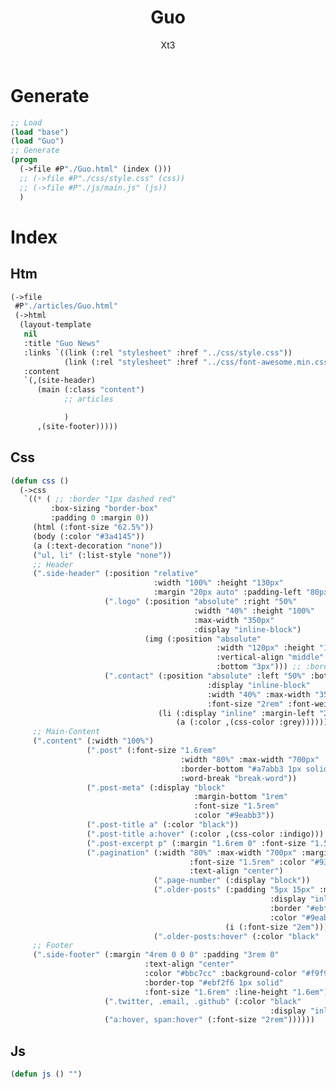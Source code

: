 #+TITLE: Guo
#+AUTHOR: Xt3


* Generate
#+BEGIN_SRC lisp
;; Load
(load "base")
(load "Guo")
;; Generate
(progn
  (->file #P"./Guo.html" (index ()))
  ;; (->file #P"./css/style.css" (css))
  ;; (->file #P"./js/main.js" (js))
  )
#+END_SRC
* COMMENT Package
#+BEGIN_SRC lisp :tangle yes
(in-package :cl-user)
(defpackage guo
  (:use :cl 
        :xt3.web.base))
(in-package :guo)

#+END_SRC

* Index
** Htm
#+BEGIN_SRC lisp :tangle yes
(->file
 #P"./articles/Guo.html" 
 (->html
  (layout-template
   nil
   :title "Guo News"
   :links `((link (:rel "stylesheet" :href "../css/style.css"))
            (link (:rel "stylesheet" :href "../css/font-awesome.min.css")))
   :content
   `(,(site-header)
      (main (:class "content")
            ;; articles
       
            )
      ,(site-footer)))))
#+END_SRC
** Css
#+BEGIN_SRC lisp :tangle yes
(defun css ()
  (->css
   `((* ( ;; :border "1px dashed red"
         :box-sizing "border-box"
         :padding 0 :margin 0))
     (html (:font-size "62.5%"))
     (body (:color "#3a4145"))
     (a (:text-decoration "none"))
     ("ul, li" (:list-style "none"))
     ;; Header
     (".side-header" (:position "relative"
                                :width "100%" :height "130px"
                                :margin "20px auto" :padding-left "80px")
                     (".logo" (:position "absolute" :right "50%"
                                         :width "40%" :height "100%"
                                         :max-width "350px"
                                         :display "inline-block")
                              (img (:position "absolute"
                                              :width "120px" :height "120px"
                                              :vertical-align "middle"
                                              :bottom "3px"))) ;; :border-radius "50% 50%" :box-shadow "2px 3px 3px black"
                     (".contact" (:position "absolute" :left "50%" :bottom 0
                                            :display "inline-block"
                                            :width "40%" :max-width "350px"
                                            :font-size "2rem" :font-weight "bold" :text-align "right")
                                 (li (:display "inline" :margin-left "20px")
                                     (a (:color ,(css-color :grey))))))
     ;; Main-Content
     (".content" (:width "100%")
                 (".post" (:font-size "1.6rem"
                                      :width "80%" :max-width "700px" :margin "3rem auto" :padding-bottom "3rem"
                                      :border-bottom "#a7abb3 1px solid"
                                      :word-break "break-word"))
                 (".post-meta" (:display "block"
                                         :margin-bottom "1rem"
                                         :font-size "1.5rem"
                                         :color "#9eabb3"))
                 (".post-title a" (:color "black"))
                 (".post-title a:hover" (:color ,(css-color :indigo)))
                 (".post-excerpt p" (:margin "1.6rem 0" :font-size "1.5rem" :line-height "1.5em"))
                 (".pagination" (:width "80%" :max-width "700px" :margin "4rem auto"
                                        :font-size "1.5rem" :color "#93abb3"
                                        :text-align "center")
                                (".page-number" (:display "block"))
                                (".older-posts" (:padding "5px 15px" :margin "10px auto"
                                                          :display "inline-block"
                                                          :border "#ebf2f6 2px solid" :border-radius "6px"
                                                          :color "#9eabb3")
                                                (i (:font-size "2em")))
                                (".older-posts:hover" (:color "black" :border-color "black"))))
     ;; Footer
     (".side-footer" (:margin "4rem 0 0 0" :padding "3rem 0"
                              :text-align "center"
                              :color "#bbc7cc" :background-color "#f9f9f9"
                              :border-top "#ebf2f6 1px solid"
                              :font-size "1.6rem" :line-height "1.6em")
                     (".twitter, .email, .github" (:color "black"
                                                          :display "inline-block"))
                     ("a:hover, span:hover" (:font-size "2rem"))))))
#+END_SRC
** Js
#+BEGIN_SRC lisp :tangle yes
(defun js () "")
#+END_SRC

